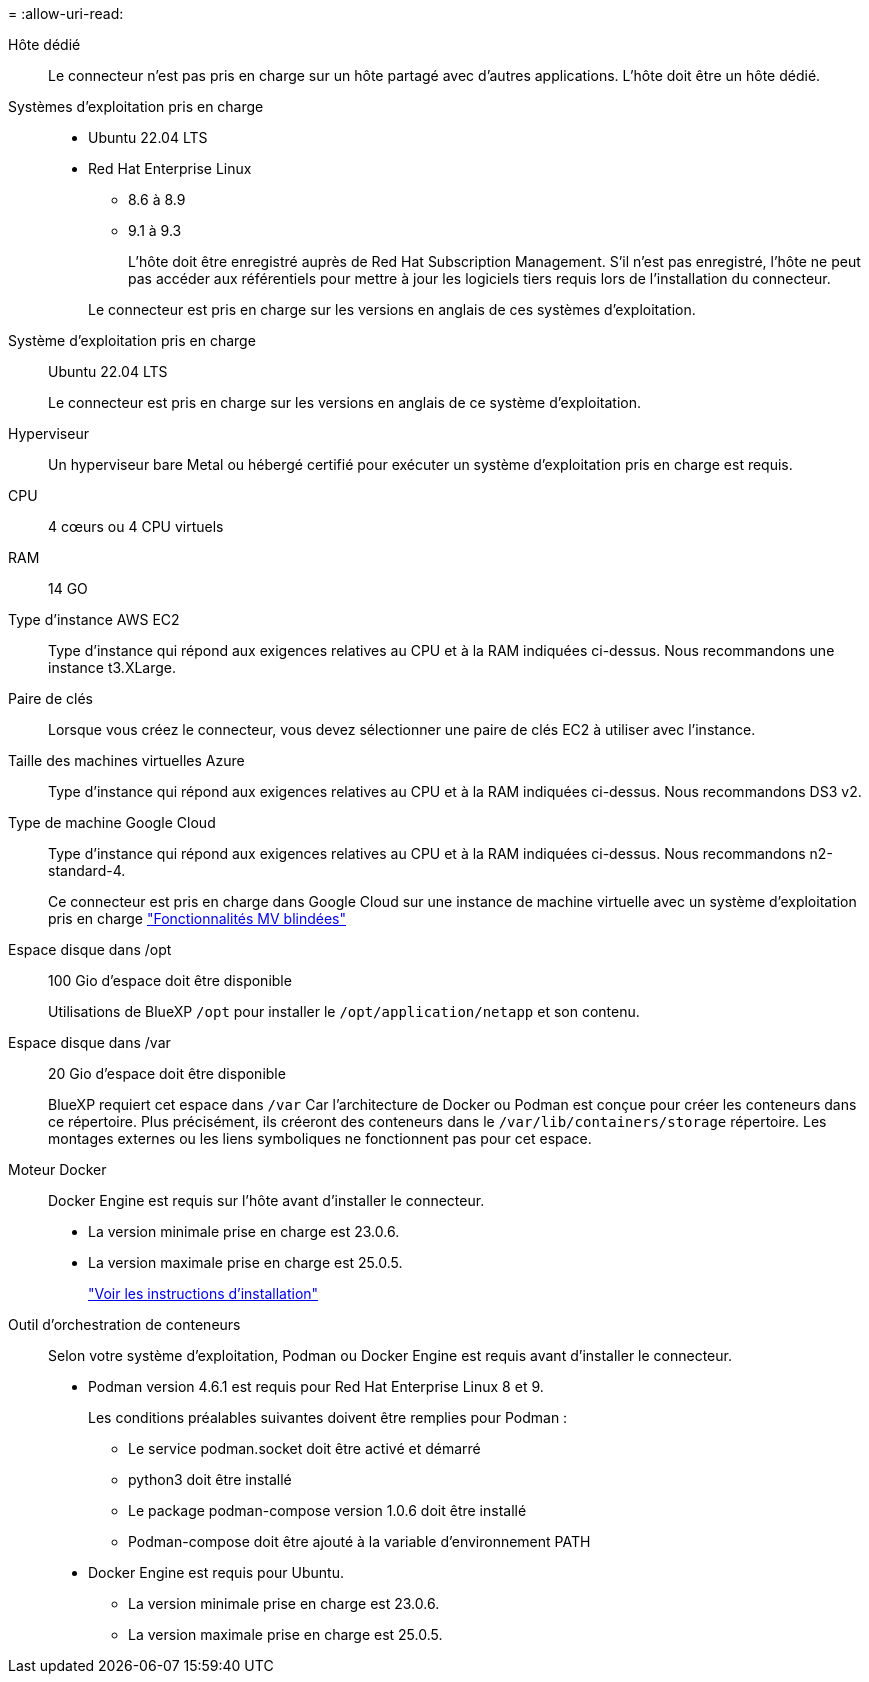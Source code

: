 = 
:allow-uri-read: 


Hôte dédié:: Le connecteur n'est pas pris en charge sur un hôte partagé avec d'autres applications. L'hôte doit être un hôte dédié.


Systèmes d'exploitation pris en charge::
+
--
* Ubuntu 22.04 LTS
* Red Hat Enterprise Linux
+
** 8.6 à 8.9
** 9.1 à 9.3
+
L'hôte doit être enregistré auprès de Red Hat Subscription Management. S'il n'est pas enregistré, l'hôte ne peut pas accéder aux référentiels pour mettre à jour les logiciels tiers requis lors de l'installation du connecteur.

+
Le connecteur est pris en charge sur les versions en anglais de ces systèmes d'exploitation.





--


Système d'exploitation pris en charge:: Ubuntu 22.04 LTS
+
--
Le connecteur est pris en charge sur les versions en anglais de ce système d'exploitation.

--


Hyperviseur:: Un hyperviseur bare Metal ou hébergé certifié pour exécuter un système d'exploitation pris en charge est requis.


CPU:: 4 cœurs ou 4 CPU virtuels
RAM:: 14 GO


Type d'instance AWS EC2:: Type d'instance qui répond aux exigences relatives au CPU et à la RAM indiquées ci-dessus. Nous recommandons une instance t3.XLarge.


Paire de clés:: Lorsque vous créez le connecteur, vous devez sélectionner une paire de clés EC2 à utiliser avec l'instance.


Taille des machines virtuelles Azure:: Type d'instance qui répond aux exigences relatives au CPU et à la RAM indiquées ci-dessus. Nous recommandons DS3 v2.


Type de machine Google Cloud:: Type d'instance qui répond aux exigences relatives au CPU et à la RAM indiquées ci-dessus. Nous recommandons n2-standard-4.
+
--
Ce connecteur est pris en charge dans Google Cloud sur une instance de machine virtuelle avec un système d'exploitation pris en charge https://cloud.google.com/compute/shielded-vm/docs/shielded-vm["Fonctionnalités MV blindées"^]

--


Espace disque dans /opt:: 100 Gio d'espace doit être disponible
+
--
Utilisations de BlueXP `/opt` pour installer le `/opt/application/netapp` et son contenu.

--
Espace disque dans /var:: 20 Gio d'espace doit être disponible
+
--
BlueXP requiert cet espace dans `/var` Car l'architecture de Docker ou Podman est conçue pour créer les conteneurs dans ce répertoire. Plus précisément, ils créeront des conteneurs dans le `/var/lib/containers/storage` répertoire. Les montages externes ou les liens symboliques ne fonctionnent pas pour cet espace.

--


Moteur Docker:: Docker Engine est requis sur l'hôte avant d'installer le connecteur.
+
--
* La version minimale prise en charge est 23.0.6.
* La version maximale prise en charge est 25.0.5.
+
https://docs.docker.com/engine/install/["Voir les instructions d'installation"^]



--


Outil d'orchestration de conteneurs:: Selon votre système d'exploitation, Podman ou Docker Engine est requis avant d'installer le connecteur.
+
--
* Podman version 4.6.1 est requis pour Red Hat Enterprise Linux 8 et 9.
+
Les conditions préalables suivantes doivent être remplies pour Podman :

+
** Le service podman.socket doit être activé et démarré
** python3 doit être installé
** Le package podman-compose version 1.0.6 doit être installé
** Podman-compose doit être ajouté à la variable d'environnement PATH


* Docker Engine est requis pour Ubuntu.
+
** La version minimale prise en charge est 23.0.6.
** La version maximale prise en charge est 25.0.5.




--

